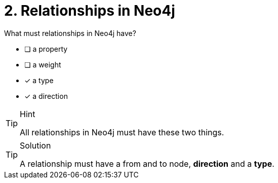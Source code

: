 [.question,role=multiple_choice]
= 2. Relationships in Neo4j

What must relationships in Neo4j have?

 * [ ] a property
 * [ ] a weight
 * [x] a type
 * [x] a direction

[TIP,role=hint]
.Hint
====
All relationships in Neo4j must have these two things.
====

[TIP,role=solution]
.Solution
====
A relationship must have a from and to node, **direction** and a **type**.
====
